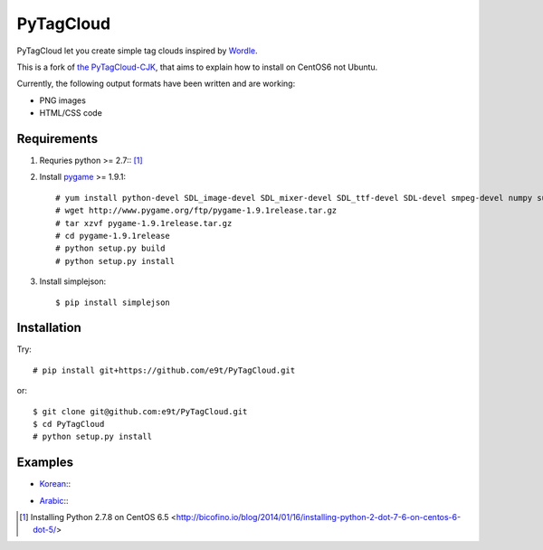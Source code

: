=============
 PyTagCloud
=============

PyTagCloud let you create simple tag clouds inspired by `Wordle <http://www.wordle.net/>`_.

This is a fork of `the PyTagCloud-CJK <https://github.com/e9t/PyTagCloud-CJK>`_, that aims to explain how to install on CentOS6 not Ubuntu.

Currently, the following output formats have been written and are working:

- PNG images
- HTML/CSS code

Requirements
============

#. Requries python >= 2.7:: [1]_

#. Install `pygame <http://www.pygame.org/download.shtml>`_ >= 1.9.1::

    # yum install python-devel SDL_image-devel SDL_mixer-devel SDL_ttf-devel SDL-devel smpeg-devel numpy subversion portmidi-devel libpng-devel libjpeg-devel
    # wget http://www.pygame.org/ftp/pygame-1.9.1release.tar.gz
    # tar xzvf pygame-1.9.1release.tar.gz
    # cd pygame-1.9.1release
    # python setup.py build
    # python setup.py install

#. Install simplejson::

   $ pip install simplejson


Installation
============

Try::

    # pip install git+https://github.com/e9t/PyTagCloud.git

or::

    $ git clone git@github.com:e9t/PyTagCloud.git
    $ cd PyTagCloud
    # python setup.py install


Examples
========

- `Korean <examples/korean.py>`_::
    .. image:: examples/korean.png

- `Arabic <examples/arabic.py>`_::
    .. image:: examples/arabic.png

.. [1] Installing Python 2.7.8 on CentOS 6.5 <http://bicofino.io/blog/2014/01/16/installing-python-2-dot-7-6-on-centos-6-dot-5/>

